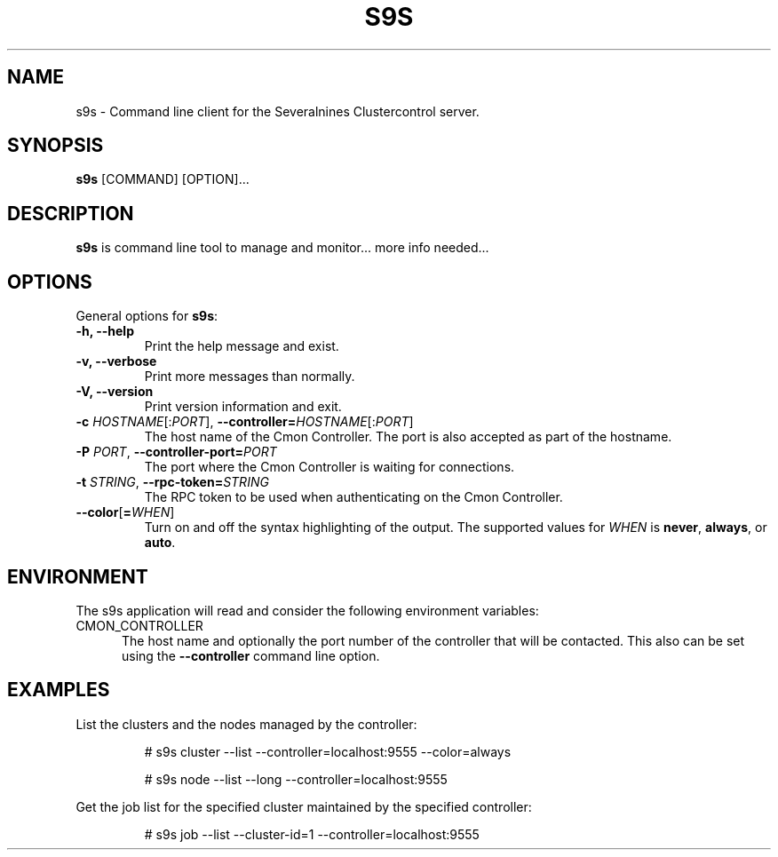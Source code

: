 .TH S9S 1 "August 29, 2016"

.SH NAME
s9s \- Command line client for the Severalnines Clustercontrol server.
.SH SYNOPSIS
.B s9s
.RI [COMMAND]
.RI [OPTION]...
.SH DESCRIPTION
\fBs9s\fP is command line tool to manage and monitor... more info needed...

.SH OPTIONS
General options for \fBs9s\fP:

.TP
.B \-h, \-\-help
Print the help message and exist.

.TP
.B \-v, \-\-verbose
Print more messages than normally.

.TP
.B \-V, \-\-version
Print version information and exit.

.TP
.BR \-c " \fIHOSTNAME\fP[:\fIPORT\fP]" "\fR,\fP \-\^\-controller=" \fIHOSTNAME\fP[:\fIPORT\fP]
The host name of the Cmon Controller. The port is also accepted as part of the
hostname.

.TP
.BI \-P " PORT" "\fR,\fP \-\^\-controller-port=" PORT
The port where the Cmon Controller is waiting for connections.

.TP
.BI \-t " STRING" "\fR,\fP \-\^\-rpc-token=" STRING
The RPC token to be used when authenticating on the Cmon Controller.

.TP
.BR \-\^\-color [ =\fIWHEN\fP "]
Turn on and off the syntax highlighting of the output. The supported values for 
.I WHEN
is
.BR never ", " always ", or " auto .

.\"
.\"
.\"
.SH ENVIRONMENT
The s9s application will read and consider the following environment variables:
.TP 5 
CMON_CONTROLLER
The host name and optionally the port number of the controller that will be
contacted. This also can be set using the \fB\-\-controller\fR command line
option.

.\"
.\"
.\"
.SH EXAMPLES
List the clusters and the nodes managed by the controller:

.RS
# s9s cluster --list --controller=localhost:9555 --color=always

# s9s node --list --long --controller=localhost:9555
.RE


Get the job list for the specified cluster maintained by the specified
controller:
.RS

# s9s job --list --cluster-id=1  --controller=localhost:9555
.RE

